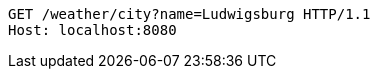 [source,http,options="nowrap"]
----
GET /weather/city?name=Ludwigsburg HTTP/1.1
Host: localhost:8080

----